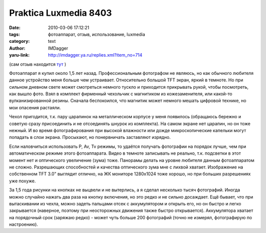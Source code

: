 Praktica Luxmedia 8403
======================
:date: 2010-03-06 17:12:21
:tags: фотоаппарат, отзыв, использование, luxmedia
:category: text
:author: IMDagger
:yaru-link: http://imdagger.ya.ru/replies.xml?item_no=714

(сам отзыв находится
`тут <http://market.yandex.by/model.xml?modelid=2181994&hid=91148&show-uid=632813114154843051&track=mdlttl>`__ )

Фотоаппарат я купил около 1,5 лет назад. Профессиональным фотографом
не являюсь, но как обычного любителя данное устройство меня больше чем
устраивает. Относительно большой TFT экран, яркий в темноте. Но при
сильном дневном свете может смотреться немного тускло и приходится
прикрывать рукой, чтобы посмотреть, как вышло фото. Взял в комплект
фирменный чехольчик с магнитиком из кожезаменителя, или какой-то
вулканизированной резины. Сначала беспокоился, что магнитик может
немного мешать цифровой технике, но мои опасения растаяли.

Чехол пригодится, т.к. пару царапинок на металлическом корпусе у
меня появилось (обращаюсь бережно и советую сразу присоединить и не
отсоединять шнурок из комплекта). На самом экране нет царапин, но он
тоже нежный. И во время фотографирования при высокой влажности или дожде
микроскопические капельки могут попадать в слои экрана. Просыхают, но
понервничать заставляют изрядно.

Если наловчиться использовать P, Av, Tv режимы, то удаётся получать
фотографии на порядок лучше, чем при автоматическом режиме этого
фотоаппарата. Видео в темноте записывать не реально, т.к. подсветки в
этот момент нет и оптического увеличение (зума) тоже. Панорамы делать на
уровне любителя данным фотоаппаратом не сложно. Разрешающих способностей
и качества оптического зума мне с лихвой хватает. Изображение на
собственном TFT 3.0" выглядит отлично, на ЖК мониторе 1280x1024 тоже
хорошо, но при больших разрешениях уже похуже.

За 1,5 года рисунки на кнопках не выцвели и не вытерлись, а я сделал
несколько тысяч фотографий. Иногда можно случайно нажать два раза на
кнопку включения, но это редко и не сильно досаждает. Ещё бывает, что
при вытаскивании из чехла, можно задеть пальцами отсек с аккумулятором и
открыть его, но он быстро и легко закрывается (наверное, поэтому при
неосторожных движения также быстро открывается). Аккумулятора хватает на
порядочный срок (заряжаю редко) - может чуть больше 200 фотографий
(точно не измерял, фотографирую по настроению).

